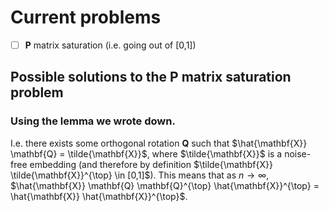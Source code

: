 
* Current problems

 - [ ] $\mathbf{P}$ matrix saturation (i.e. going out of [0,1])


** Possible solutions to the P matrix saturation problem

*** Using the lemma we wrote down.
I.e. there exists some orthogonal rotation $\mathbf{Q}$ such that $\hat{\mathbf{X}} \mathbf{Q} = \tilde{\mathbf{X}}$, where $\tilde{\mathbf{X}}$ is a noise-free embedding (and therefore by definition $\tilde{\mathbf{X}} \tilde{\mathbf{X}}^{\top} \in [0,1]$). This means that as $n \rightarrow \infty$, $\hat{\mathbf{X}} \mathbf{Q} \mathbf{Q}^{\top} \hat{\mathbf{X}}^{\top} = \hat{\mathbf{X}} \hat{\mathbf{X}}^{\top}$.
